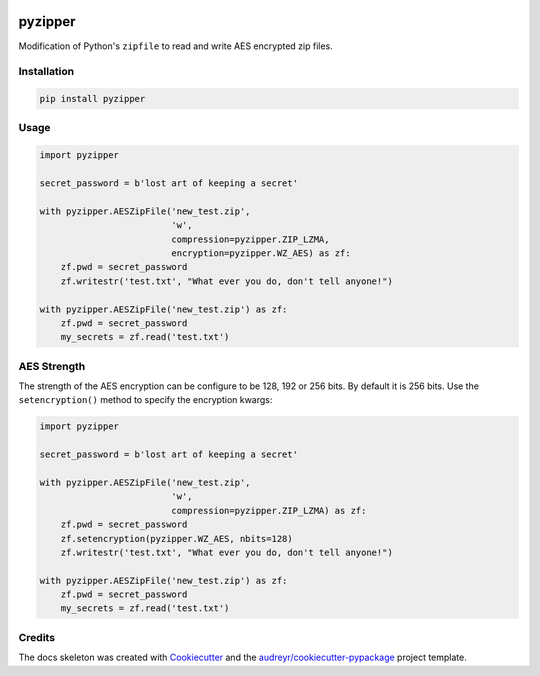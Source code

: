 .. image:: https://img.shields.io/pypi/v/pyzipper.svg
        :target: https://pypi.org/project/pyzipper/
        :alt: Current Version on PyPi

.. image:: https://img.shields.io/pypi/pyversions/pyzipper.svg
        :target: https://pypi.org/project/pyzipper/
        :alt: Supported Python Versions


.. image:: https://img.shields.io/travis/danifus/pyzipper.svg
        :target: https://travis-ci.org/danifus/pyzipper
        :alt: Travis build (Linux/OsX)

.. image:: https://ci.appveyor.com/api/projects/status/github/danifus/pyzipper?svg=true
        :target: https://ci.appveyor.com/project/danifus/pyzipper/branch/master
        :alt: AppVeyor build (Windows)

.. image:: https://readthedocs.org/projects/pyzipper/badge/?version=latest
        :target: https://pyzipper.readthedocs.io/en/latest/?badge=latest
        :alt: Documentation Status

.. image:: https://coveralls.io/repos/github/danifus/pyzipper/badge.svg?branch=master
        :target: https://coveralls.io/github/danifus/pyzipper?branch=master
        :alt: Code Coverage


pyzipper
========

Modification of Python's ``zipfile`` to read and write AES encrypted zip files.

Installation
------------

.. code-block:: bash

   pip install pyzipper


Usage
-----

.. code-block:: python

   import pyzipper

   secret_password = b'lost art of keeping a secret'

   with pyzipper.AESZipFile('new_test.zip',
                            'w',
                            compression=pyzipper.ZIP_LZMA,
                            encryption=pyzipper.WZ_AES) as zf:
       zf.pwd = secret_password
       zf.writestr('test.txt', "What ever you do, don't tell anyone!")

   with pyzipper.AESZipFile('new_test.zip') as zf:
       zf.pwd = secret_password
       my_secrets = zf.read('test.txt')


AES Strength
------------

The strength of the AES encryption can be configure to be 128, 192 or 256 bits.
By default it is 256 bits. Use the ``setencryption()`` method to specify the
encryption kwargs:

.. code-block:: python

   import pyzipper

   secret_password = b'lost art of keeping a secret'

   with pyzipper.AESZipFile('new_test.zip',
                            'w',
                            compression=pyzipper.ZIP_LZMA) as zf:
       zf.pwd = secret_password
       zf.setencryption(pyzipper.WZ_AES, nbits=128)
       zf.writestr('test.txt', "What ever you do, don't tell anyone!")

   with pyzipper.AESZipFile('new_test.zip') as zf:
       zf.pwd = secret_password
       my_secrets = zf.read('test.txt')


Credits
-------

The docs skeleton was created with Cookiecutter_ and the `audreyr/cookiecutter-pypackage`_ project template.

.. _Cookiecutter: https://github.com/audreyr/cookiecutter
.. _`audreyr/cookiecutter-pypackage`: https://github.com/audreyr/cookiecutter-pypackage
